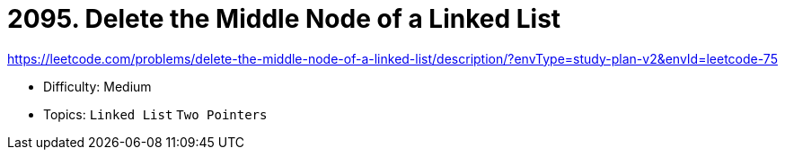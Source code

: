 = 2095. Delete the Middle Node of a Linked List

https://leetcode.com/problems/delete-the-middle-node-of-a-linked-list/description/?envType=study-plan-v2&envId=leetcode-75

* Difficulty: Medium
* Topics: `Linked List` `Two Pointers`

